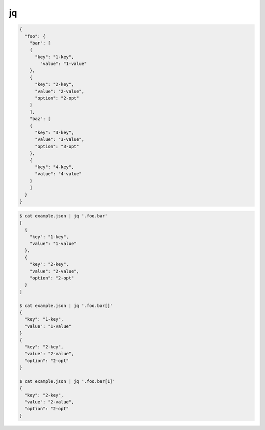 
jq
====

.. code-block:: text

  {
    "foo": {
      "bar": [
      {
        "key": "1-key",
          "value": "1-value"
      },
      {
        "key": "2-key",
        "value": "2-value",
        "option": "2-opt"
      }
      ],
      "baz": [
      {
        "key": "3-key",
        "value": "3-value",
        "option": "3-opt"
      },
      {
        "key": "4-key",
        "value": "4-value"
      }
      ]
    }
  }

.. code-block:: text

  $ cat example.json | jq '.foo.bar'
  [
    {
      "key": "1-key",
      "value": "1-value"
    },
    {
      "key": "2-key",
      "value": "2-value",
      "option": "2-opt"
    }
  ]

  $ cat example.json | jq '.foo.bar[]'
  {
    "key": "1-key",
    "value": "1-value"
  }
  {
    "key": "2-key",
    "value": "2-value",
    "option": "2-opt"
  }

  $ cat example.json | jq '.foo.bar[1]'
  {
    "key": "2-key",
    "value": "2-value",
    "option": "2-opt"
  }

